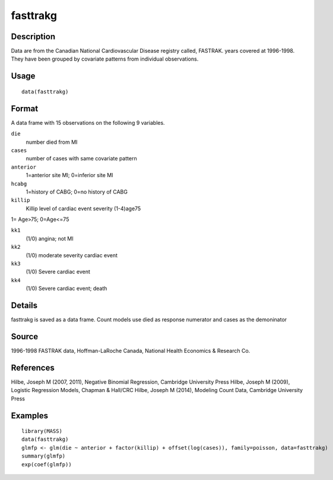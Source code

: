 +--------------------------------------+--------------------------------------+
| fasttrakg                            |
| R Documentation                      |
+--------------------------------------+--------------------------------------+

fasttrakg
---------

Description
~~~~~~~~~~~

Data are from the Canadian National Cardiovascular Disease registry
called, FASTRAK. years covered at 1996-1998. They have been grouped by
covariate patterns from individual observations.

Usage
~~~~~

::

    data(fasttrakg)

Format
~~~~~~

A data frame with 15 observations on the following 9 variables.

``die``
    number died from MI

``cases``
    number of cases with same covariate pattern

``anterior``
    1=anterior site MI; 0=inferior site MI

``hcabg``
    1=history of CABG; 0=no history of CABG

``killip``
    Killip level of cardiac event severity (1-4)age75

1= Age>75; 0=Age<=75

``kk1``
    (1/0) angina; not MI

``kk2``
    (1/0) moderate severity cardiac event

``kk3``
    (1/0) Severe cardiac event

``kk4``
    (1/0) Severe cardiac event; death

Details
~~~~~~~

fasttrakg is saved as a data frame. Count models use died as response
numerator and cases as the demoninator

Source
~~~~~~

1996-1998 FASTRAK data, Hoffman-LaRoche Canada, National Health
Economics & Research Co.

References
~~~~~~~~~~

Hilbe, Joseph M (2007, 2011), Negative Binomial Regression, Cambridge
University Press Hilbe, Joseph M (2009), Logistic Regression Models,
Chapman & Hall/CRC Hilbe, Joseph M (2014), Modeling Count Data,
Cambridge University Press

Examples
~~~~~~~~

::

    library(MASS)
    data(fasttrakg)
    glmfp <- glm(die ~ anterior + factor(killip) + offset(log(cases)), family=poisson, data=fasttrakg)
    summary(glmfp)
    exp(coef(glmfp))

